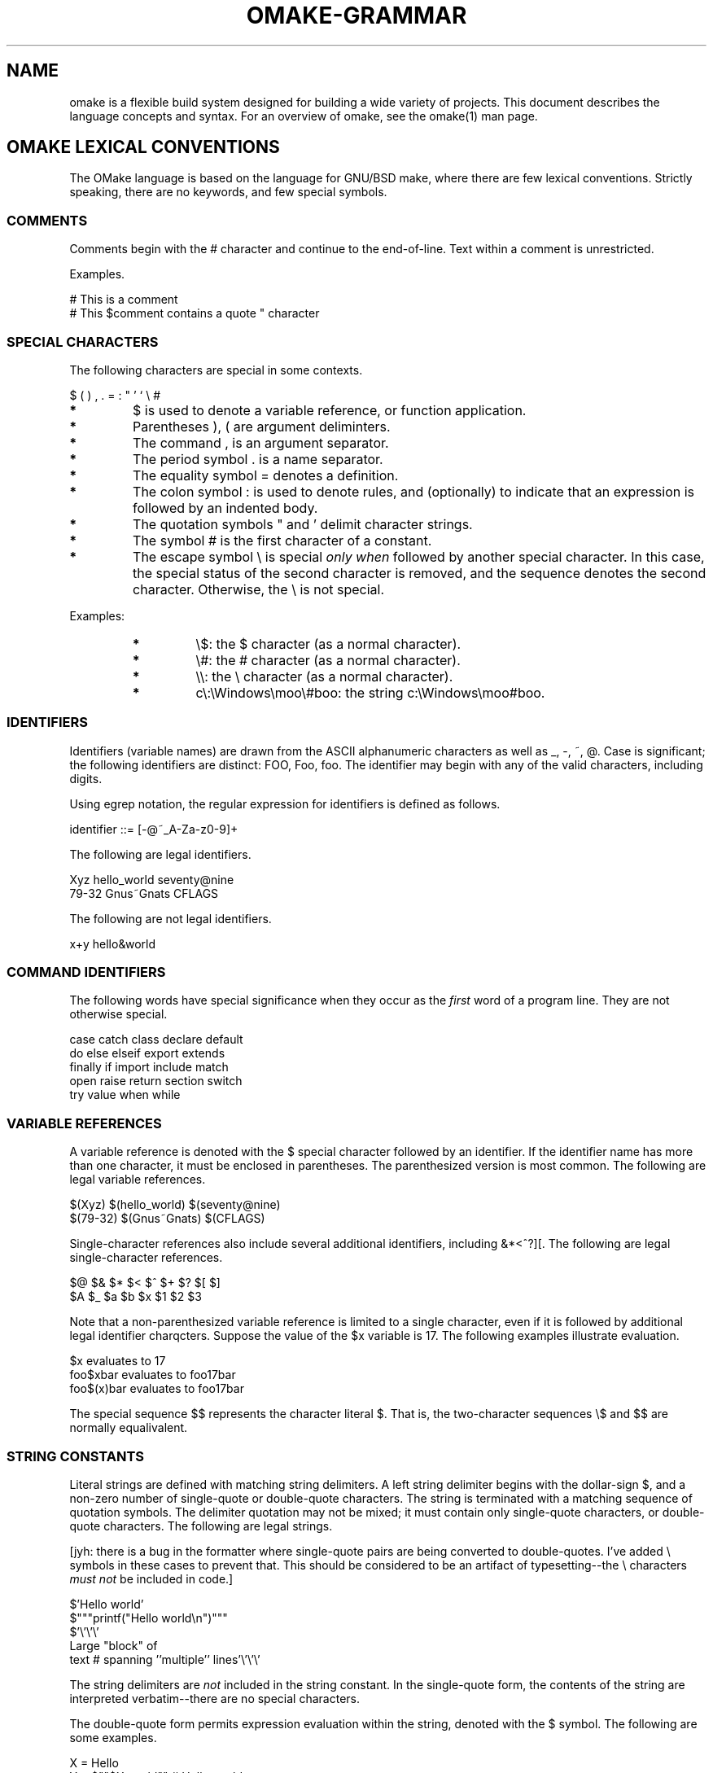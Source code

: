 '\" t
.\" Manual page created with latex2man
.\" NOTE: This file is generated, DO NOT EDIT.
.de Vb
.ft CW
.nf
..
.de Ve
.ft R

.fi
..
.TH "OMAKE\-GRAMMAR" "1" "April 11, 2006" "Build Tools " "Build Tools "
.SH NAME

omake
is a flexible build system designed for building a wide variety of projects.
This document describes the language concepts and syntax.
For an overview of omake,
see the
.\"omake.html
omake(1)
man page.
.PP
.SH OMAKE LEXICAL CONVENTIONS

.PP
The OMake language is based on the language for GNU/BSD make, where there are few lexical
conventions. Strictly speaking, there are no keywords, and few special symbols.
.PP
.SS COMMENTS
.PP
Comments begin with the # character and continue to the end\-of\-line.
Text within a comment is unrestricted.
.PP
Examples.
.PP
.Vb
   # This is a comment
   # This $comment contains a quote " character
.Ve
.PP
.SS SPECIAL CHARACTERS
.PP
The following characters are special in some contexts.
.PP
.Vb
   $    (    )    ,    .   =    :    "    '    `    \\    #
.Ve
.PP
.TP
.B *
$ is used to denote a variable reference, or function application.
.TP
.B *
Parentheses ), ( are argument deliminters.
.TP
.B *
The command , is an argument separator.
.TP
.B *
The period symbol \&. is a name separator.
.TP
.B *
The equality symbol = denotes a definition.
.TP
.B *
The colon symbol : is used to denote rules, and (optionally) to indicate
that an expression is followed by an indented body.
.TP
.B *
The quotation symbols " and ' delimit character strings.
.TP
.B *
The symbol # is the first character of a constant.
.TP
.B *
The escape symbol \\ is special \fIonly when\fP followed by another special
character. In this case, the special status of the second character is removed,
and the sequence denotes the second character. Otherwise, the \\ is not special.
.PP
Examples:
.PP
.RS
.TP
.B *
\\$: the $ character (as a normal character).
.TP
.B *
\\#: the # character (as a normal character).
.TP
.B *
\\\\: the \\ character (as a normal character).
.TP
.B *
c\\:\\Windows\\moo\\#boo: the string c:\\Windows\\moo#boo\&.
.RE
.RS
.PP
.RE
.PP
.SS IDENTIFIERS
.PP
Identifiers (variable names) are drawn from the ASCII alphanumeric characters as well as _,
\-, ~, @\&. Case is significant; the following identifiers are distinct:
FOO, Foo, foo\&. The identifier may begin with any of the valid characters,
including digits.
.PP
Using egrep notation, the regular expression for identifiers is defined as follows.
.PP
.Vb
    identifier ::= [\-@~_A\-Za\-z0\-9]+
.Ve
.PP
The following are legal identifiers.
.PP
.Vb
    Xyz    hello_world    seventy@nine
    79\-32  Gnus~Gnats     CFLAGS
.Ve
.PP
The following are not legal identifiers.
.PP
.Vb
    x+y    hello&world
.Ve
.PP
.SS COMMAND IDENTIFIERS
.PP
The following words have special significance when they occur as the \fIfirst\fP
word
of a program line. They are not otherwise special.
.PP
.Vb
    case     catch  class    declare    default
    do       else   elseif   export     extends
    finally  if     import   include    match
    open     raise  return   section    switch
    try      value  when     while
.Ve
.PP
.SS VARIABLE REFERENCES
.PP
A variable reference is denoted with the $ special character followed by an identifier. If
the identifier name has more than one character, it must be enclosed in parentheses. The
parenthesized version is most common. The following are legal variable references.
.PP
.Vb
    $(Xyz)    $(hello_world)   $(seventy@nine)
    $(79\-32)  $(Gnus~Gnats)    $(CFLAGS)
.Ve
.PP
Single\-character references also include several additional identifiers, including &*<^?][\&.
The following are legal single\-character references.
.PP
.Vb
   $@   $&   $*   $<   $^   $+   $?   $[   $]
   $A   $_   $a   $b   $x   $1   $2   $3
.Ve
.PP
Note that a non\-parenthesized variable reference is limited to a single character, even if it is
followed by additional legal identifier charqcters. Suppose the value of the $x variable is
17. The following examples illustrate evaluation.
.PP
.Vb
    $x           evaluates to    17
    foo$xbar     evaluates to    foo17bar
    foo$(x)bar   evaluates to    foo17bar
.Ve
.PP
The special sequence $$ represents the character literal $\&. That is, the
two\-character sequences \\$ and $$ are normally equalivalent.
.PP
.SS STRING CONSTANTS
.PP
Literal strings are defined with matching string delimiters. A left string delimiter begins with
the dollar\-sign $, and a non\-zero number of single\-quote or double\-quote characters. The
string is terminated with a matching sequence of quotation symbols. The delimiter quotation may not
be mixed; it must contain only single\-quote characters, or double\-quote characters. The following
are legal strings.
.PP
[jyh: there is a bug in the formatter where single\-quote pairs are being converted to double\-quotes.
I\&'ve added \\ symbols in these cases to prevent that. This should be considered to be an artifact of
typesetting\-\-the \\ characters \fImust not\fP
be included in code.]
.PP
.Vb
    $'Hello world'
    $"""printf("Hello world\\n")"""
    $'\\'\\'\\'
Large "block" of
text # spanning ''multiple'' lines'\\'\\'\\'
.Ve
.PP
The string delimiters are \fInot\fP
included in the string constant. In the single\-quote form,
the contents of the string are interpreted verbatim\-\-there are no special characters.
.PP
The double\-quote form permits expression evaluation within the string, denoted with the $ symbol.
The following are some examples.
.PP
.Vb
    X = Hello
    Y = $""$X world""             # Hello world
    Z = $'\\'\\'$X world'\\'\\'       # $X world
    I = 3
    W = $"6 > $(add $I, 2)"       # 6 > 5
.Ve
.PP
Note that quotation symbols without a leading $ are not treated specially by OMake. The
quotation symbols is included in the sequence.
.PP
.Vb
    osh>println('Hello world')
    'Hello world'
    osh>println($'Hello world')
    Hello world
    osh>X = Hello
    \- : "Hello" : Sequence
    osh>println('$X world')
    Hello world
.Ve
.PP
.SH THE OMAKE GRAMMAR

.PP
OMake programs are constructed from expressions and statements. Generally, an input program
consists of a sequence of statements, each of which consists of one or more lines. Indentation is
significant\-\-if a statement consists of more than one line, the second and remaining lines (called
the \fIbody\fP)
are usually indented relative to the first line.
.PP
.SS EXPRESSIONS
.PP
The following table lists the syntax for expressions.
.PP
.TS H
l l l .
\fIexpr\fP
	 ::=
	 	 \fI(empty)\fP
	 	 \-\- Text (see note)
	 | 	 \fItext\fP
	 | 	 \fIstring\-literal\fP
	 	 \-\- Applications
	 | 	 \fIdollar\fP
<char>
	 | 	 \fIdollar\fP
( \fIpathid\fP
\fIargs\fP
)
	 	 \-\- Concatenation
	 | 	 \fIexpr\fP
\fIexpr\fP
\fIdollar\fP
	 ::= 	 $ | $` | $,
\fIpathid\fP
	 ::=
	 	 \fIid\fP
	 | 	 \fIpathid\fP
\&. \fIid\fP
\fIarg\fP
	 ::= 	 \fIexpr\fP
\-\- excluding special characters )(,)
\fIargs\fP
	 ::= 	 \fI(empty)\fP
| \fIarg\fP,
\&.\&.\&., \fIarg\fP
.TE
.PP
An \fIexpression\fP
is a sequence composed of text, string\-literals, variables references and
function applications. Text is any sequence of non\-special characters.
.PP
.SS Inline applications
.PP
An \fIapplication\fP
is the application of a function to zero\-or\-more arguments. Inline
applications begin with one of the ``dollar\&'' sequences $, $`, or $,\&. The
application itself is specified as a single character (in which case it is a variable reference), or
it is a parenthesized list including a function identifier \fIpathid\fP,
and zero\-or\-more
comma\-separated arguments \fIargs\fP\&.
The arguments are themselves a variant of the expressions
where the special character )(, are not allowed (though any of these may be made non\-special
with the \\ escape character). The following are some examples of valid expressions.
.PP
.RE
.TP
.B *
xyz abc
.PP
The text sequence ``xyz abc\&''
.PP
.TP
.B *
xyz$wabc
.PP
A text sequence containing a reference to the variable w\&.
.PP
.TP
.B *
$(addsuffix .c, $(FILES))
.PP
An application of the function addsuffix, with first argument \&.c, and second argument $(FILES)\&.
.PP
.TP
.B *
$(a.b.c 12)
.PP
This is a method call. The variable a must evaluate to an object with a field b,
which must be an object with a method c\&. This method is called with argument 12\&.
.PP
The additional dollar sequences specify evaluation order, $` (lazy) and $, (eager), as
discussed in
.\"#dollar
the section on dollar modifiers\&.
.PP
.SS STATEMENTS AND PROGRAMS
.PP
The following table lists the syntax of statements and programs.
.PP
.TS H
l l l .
\fIparams\fP
	 ::= 	 \fI(empty)\fP
| \fIid\fP,
\&.\&.\&., \fIid\fP
\fItarget\fP
	 ::= 	 \fIexpr\fP
\-\- excluding special character :
\fIprogram\fP
	 ::= 	 \fIstmt\fP
<eol> \&.\&.\&. <eol> \fIstmt\fP
\fIstmt\fP
	 ::=
	 	 \-\- Special forms
	 | 	 command
\fIexpr\fP
\fIoptcolon\-body\fP
	 | 	 command
( \fIargs\fP
) \fIoptcolon\-body\fP
	 | 	 catch
\fIid\fP
( \fIid\fP
) \fIoptcolon\-body\fP
	 | 	 class
\fIid\fP
\&.\&.\&. \fIid\fP
	 	 \-\- Variable definitions
	 | 	 \fIpathid\fP
{+}= \fIexpr\fP
	 | 	 \fIpathid\fP
{+}= <eol> \fIindented\-body\fP
	 | 	 \fIpathid\fP
[] {+}= \fIexpr\fP
	 | 	 \fIpathid\fP
[] {+}= <eol> \fIindented\-exprs\fP
	 	 \-\- Functions
	 | 	 \fIpathid\fP(\fIargs\fP)
\fIoptcolon\-body\fP
	 | 	 \fIpathid\fP(\fIparams\fP)
= <eol> \fIindented\-body\fP
	 	 \-\- Objects
	 | 	 \fIpathid\fP
\&. {+}= <eol> \fIindented\-body\fP
	 	 \-\- Rules
	 | 	 \fItarget\fP
:
\fItarget\fP
\fIrule\-options\fP
<eol> \fIindented\-body\fP
	 | 	 \fItarget\fP
::
\fItarget\fP
\fIrule\-options\fP
<eol> \fIindented\-body\fP
	 | 	 \fItarget\fP
:
\fItarget\fP
:
\fItarget\fP
\fIrule\-options\fP
<eol> \fIindented\-body\fP
	 | 	 \fItarget\fP
::
\fItarget\fP
:
\fItarget\fP
\fIrule\-options\fP
<eol> \fIindented\-body\fP
	 	 \-\- Shell commands
	 | 	 \fIexpr\fP
\fIindented\-body\fP
	 ::= 	 \fI(empty)\fP
	 | 	 \fIindented\-stmt\fP
<eol> \&.\&.\&. <eol> \fIindented\-stmt\fP
\fIindented\-exprs\fP
	 ::= 	 \fI(empty)\fP
	 | 	 \fIindented\-expr\fP
<eol> \&.\&.\&. <eol> \fIindented\-expr\fP
\fIoptcolon\-body\fP
	 ::= 	 \fI(empty)\fP
	 | 	 <eol> \fIindented\-body\fP
	 | 	 :
<eol> \fIindented\-body\fP
\fIrule\-option\fP
	 ::= 	 \fI:id:\fP
\fItarget\fP
\fIrule\-options\fP
	 ::= 	 \fI(empty)\fP
	 | 	 \fIrule\-options\fP
\fIrule\-option\fP
.TE
.PP
.SS Special forms
.PP
The special forms include the following.
.PP
\fBConditionals\fP
(see
.\"omake\-language.html#conditionals
Conditionals).
The if command
should be followed by an expression that represents the condition, and an indented body. The
conditional may be followed by elseif and else blocks.
.PP
.Vb
    if expr
        indented\-body
    elseif expr
        indented\-body
    ...
    else
        indented\-body
.Ve
.PP
\fBmatching\fP
(see
.\"omake\-language.html#matching
Matching).
The switch and
match commands perform pattern\-matching. All cases are optional. Each case may include
when clauses that specify additional matching conditions.
.PP
.Vb
    match(expr)
    case expr
       indented\-body
    when expr
       indented\-body
    ...
    case expr
       indented\-body
    default
       indented\-body
.Ve
.PP
\fBExceptions\fP
(see
.\"omake\-language.html#exceptions
Exceptions).
The try command
introduces an exception handler. Each name is the name of a class. All cases, including
catch, default, and finally are optional. The catch and default
clauses contain optional when clauses.
.PP
.Vb
    try
        indented\-body
    catch name1(id1)
        indented\-body
    when expr
        indented\-body
    ...
    catch nameN(idN)
        indented\-body
    default
        indented\-body
    finally
        indented\-body
.Ve
.PP
The raise command is used to raise an exception.
.PP
.Vb
    raise expr
.Ve
.PP
\fBsection\fP
(see
.\"omake\-language.html#section
Sections).
The section command
introduces a new scope.
.PP
.Vb
    section
        indented\-body
.Ve
.PP
\fBinclude, open\fP
(see
.\"omake\-language.html#include
Include).
The include command
performs file inclusion. The expression should evaluate to a file name.
.PP
The open form is like include, but it performs the inclusion only if the inclusion has not
already been performed. The open form is usually used to include library files. [jyh\-\- this
behavior will change in subsequent revisions.]
.PP
.Vb
    include expr
    open expr
.Ve
.PP
\fBreturn\fP
(see
.\"omake\-language.html#functions
Return).
The return command
terminates execution and returns a value from a function.
.PP
.Vb
    return expr
.Ve
.PP
\fBvalue\fP
(see
.\"omake\-language#functions
Value).
The value command is an identity.
Syntactically, it is used to coerce a n expression to a statement.
.PP
.Vb
    value expr
.Ve
.PP
\fBexport\fP
(See
.\"omake\-language.html#export
Export).
The export command exports
a environment from a nested block. If no identifiers are specified, the entire environment is exported.
Otherwise, the export is limited to the specified identifiers.
.PP
.Vb
    export id ... id
.Ve
.PP
\fBwhile\fP
(See
.\"omake\-base.html#while
While).
The while command introduces a while loop.
.PP
.Vb
    while expr
        indented\-body
.Ve
.PP
\fBclass, extends\fP
(See
.\"omake\-language.html#objects
Objects).
The class command
specifies an identifier for an object. The extends command specifies a parent object.
.PP
.Vb
    class id
    extends expr
.Ve
.PP
.SS Variable definitions
.PP
See
.\"omake\-language.html#variables
Variables\&.
The simplest variable definition has the
following syntax. The = form is a new definition. The += form appends the value to
an existing definition.
.PP
.Vb
    id = expr
    id += expr

    osh> X = 1
    \- : "1" : Sequence
    osh> X += 7
    \- : "1" " " "7" : Sequence
.Ve
.PP
A multi\-line form is allowed, where the value is computed by an indented body.
.PP
.Vb
    id {+}=
        indented\-body

    osh> X =
             Y = HOME
             println(Y is $Y)
             getenv($Y)
    Y is HOME
    \- : "/home/jyh" : Sequence
.Ve
.PP
The name may be qualified qith one of the public, prtected, or private
modifiers. Public variables are dynamically scoped. Protected variables are fields in the current
object. Private variables are statically scoped.
.PP
[jyh: revision 0.9.9 introduces modular namespaces; the meaning of these qualifiers is slightly changed.]
.PP
.Vb
    public.X = $(addsuffix .c, 1 2 3)
    protected.Y = $(getenv HOME)
    private.Z = $"Hello world"
.Ve
.PP
.SS Applications and function definitions
.PP
See
.\"omake\-language.html#functions
Functions\&.
A function\-application statement is specified as a
function name, followed a parenthesized list of comma\-separated arguments.
.PP
.Vb
    osh> println($"Hello world")

    osh> FILES = 1 2 3
    \- : 1 2 3
    osh> addsuffix(.c, $(FILES))
    \- : 1.c 2.c 3.c

    # The following forms are equivalent
    osh> value $(println $"Hello world")
    osh> value $(addsuffix .c, $(FILES))
    \- : 1.c 2.c 3.c
.Ve
.PP
If the function application has a body, the body is passed (lazily) to the function as its first
argument. [jyh: in revision 0.9.8 support is incomplete.] When using osh, the application
must be followed by a colon : to indicate that the application has a body.
.PP
.Vb
    # In its 3\-argument form, the foreach function takes
    # a body, a variable, and an array.  The body is evaluated
    # for each element of the array, with the variable bound to
    # the element value.
    #
    # The colon is required only for interactive sessions.
    osh> foreach(x, 1 2 3):
            add($x, 1)
    \- : 2 3 4
.Ve
.PP
Functions are defined in a similar form, where the parameter list is specified as a comma\-separated
list of identifiers, and the body of the function is indented.
.PP
.Vb
    osh> f(i, j) =
            add($i, $j)
    \- : <fun 2>
    osh> f(3, 7)
    \- : 10 : Int
.Ve
.PP
.SS Objects
.PP
See
.\"omake\-language.html#objects
Objects\&.
Objects are defined as an identifier with a
terminal period. The body of the object is indented.
.PP
.Vb
    Obj. =
        class Obj

        X = 1
        Y = $(sub $X, 12)
        new(i, j) =
           X = $i
           Y = $j
           value $(this)
        F() =
           add($X, $Y)
        println($Y)
.Ve
.PP
The body of the object has the usual form of an indented body, but new variable definitions are
added to the object, not the global environment. The object definition above defines an object with
(at least) the fields X and Y, and methods new and F\&. The name of the
object is defined with the class command as Obj\&.
.PP
The Obj itself has fields X = 1 and Y = \-11\&. The new method has the
typical form of a constructor\-style method, where the fields of the object are initialized to new
values, and the new object returned ($(this) refers to the current object).
.PP
The F method returns the sum of the two fields X and Y\&.
.PP
When used in an object definition, the += form adds the new definitions to an existing object.
.PP
.Vb
   pair. =
      x = 1
      y = 2

   pair. +=
      y = $(add $y, 3)
   # pair now has fields (x = 1, and y = 5)
.Ve
.PP
The extends form specifies inheritance. Multiple inheritance is allowed. At evaluation
time, the extends directive performs inclusion of the entire parent object.
.PP
.Vb
   pair. =
      x = 1
      y = 2

   depth. =
      z = 3
      zoom(dz) =
         z = $(add $z, $(dz))
         return $(this)

   triple. =
      extends $(pair)
      extends $(depth)

      crazy() =
         zoom($(mul $x, $y))
.Ve
.PP
In this example, the triple object has three fields x, y, and z; and two methods zoom
and crazy\&.
.PP
.SS Rules
.PP
See
.\"omake\-rules.html#rules
Rules\&.
A rule has the following parts.
.TP
1.
A sequence of targets;
.TP
2.
one or two colons;
.TP
3.
a sequence of \fIdependencies\fP and \fIrule options\fP;
.TP
4.
and an indented body.
.PP
The targets are the files to be built, and the dependencies are the files it depends on. If two
colons are specified, it indicates that there may be multiple rules to build the given targets;
otherwise only one rule is allowed.
.PP
If the target contains a % character, the rule is called \fIimplicit\fP,
and is considered
whenever a file matching that pattern is to be built. For example, the following rule specifies a
default rule for compiling OCaml files.
.PP
.Vb
    %.cmo: %.ml %.mli
       $(OCAMLC) \-c $<
.Ve
.PP
This rule would be consulted as a default way of building any file with a \&.cmo suffix. The
dependencies list is also constructed based on the pattern match. For example, if this rule were
used to build a file foo.cmo, then the dependency list would be foo.ml foo.mli\&.
.PP
There is also a three\-part version of a rule, where the rule specification has three parts.
.PP
.Vb
    targets : pattern : dependencies rule\-options
       indented\-body
.Ve
.PP
In this case, the pattern \fImust\fP
contain a single % character. However this is
considered to be a sequence of \fIexplicit\fP
rules, where each target is matched against the
pattern, and a new rule is computed based on the pattern match. For example, the following rule
specifies how to build the explicit targets a.cmo and b.cmo\&.
.PP
.Vb
    a.cmo b.cmo: %.cmo: %.ml %.mli
       $(OCAMLC) \-c $<
.Ve
.PP
This example is equivalent to the following two\-rule sequence.
.PP
.Vb
    a.cmo: a.ml a.mli
       $(OCAMLC) \-c $<
    b.cmo: b.ml b.mli
       $(OCAMLC) \-c $<
.Ve
.PP
There are several special targets, including the following.
.PP
.TP
.B *
\&.PHONY : declare a ``phony\&'' target. That is, the target does not correspond to a file.
.TP
.B *
\&.ORDER : declare a rule for dependency ordering.
.TP
.B *
\&.INCLUDE : define a rule to generate a file for textual inclusion.
.TP
.B *
\&.SUBDIRS : specify subdirectories that are part of the project.
.TP
.B *
\&.SCANNER : define a rule for dependency scanning.
.PP
There are several rule options.
.PP
.TP
.B *
:optional: dependencies the subsequent dependencies are optional, it is acceptable if they do not exist.
.TP
.B *
:exists: dependencies the subsequent dependencies must exist, but changes to not affect
whether this rule is considered out\-of\-date.
.TP
.B *
:effects: targets the subsequent files are side\-effects of the rule. That is, they may be
created and/or modified while the rule is executing. Rules with overlapping side\-effects are never
executed in parallel.
.TP
.B *
:scanner: name the subsequent name is the name of the \&.SCANNER rule for the target to be built.
.TP
.B *
:value: expr the expr is a ``value\&'' dependency. The rule is considered
out\-of\-date whenever the value of the expr changes.
.PP
Several variables are defined during rule evaluation.
.PP
.TP
.B *
$* : the name of the target with the outermost suffix removed.
.TP
.B *
$> : the name of the target with all suffixes removed.
.TP
.B *
$@ : the name of the target.
.TP
.B *
$^ : the explicit file dependencies, sorted alphabetically, with duplicates removed.
.TP
.B *
$+ : all explicit file dependencies, with order preserved.
.TP
.B *
$< : the first explicit file dependency.
.TP
.B *
$& : the free values of the rule (often used in :value: dependencies).
.PP
.SS Shell commands
.PP
See
.\"omake\-shell.html#shell
Shell\&.
.PP
While it is possible to give a precise specification of shell commands, the informal description is
simpler. Any non\-empty statement where each prefix is \fInot\fP
one of the other statements, is
considered to be a shell command. Here are some examples.
.PP
.Vb
    ls                                 \-\- shell command
    echo Hello world > /dev/null       \-\- shell command
    echo(Hello world)                  \-\- function application
    echo(Hello world) > /dev/null      \-\- syntax error
    echo Hello: world                  \-\- rule
    X=1 getenv X                       \-\- variable definition
    env X=1 getenv X                   \-\- shell command
    if true                            \-\- special form
    \\if true                           \-\- shell command
    "if" true                          \-\- shell command
.Ve
.PP
.\"dollar

.SH DOLLAR MODIFIERS

.PP
Inline applications have a function and zero\-or\-more arguments. Evaluation is normally strict: when
an application is evaluated, the function identifier is evaluated to a function, the arguments are
then evaluated and the function is called with the evaluated arguments.
.PP
The additional ``dollar\&'' sequences specify additional control over evaluation. The token $`
defines a ``lazy\&'' application, where evaluation is delayed until a value is required. The
$, sequence performs an ``eager\&'' application within a lazy context.
.PP
To illustrate, consider the expression $(addsuffix .c, $(FILES))\&. The addsuffix
function appends its first argument to each value in its second argument. The following osh
interaction demonstrates the normal bahavior.
.PP
.Vb
osh> FILES[] = a b c
\- : <array a b c>
osh> X = $(addsuffix .c, $(FILES))
\- : <array ...>
osh> FILES[] = 1 2 3 # redefine FILES
\- : <array 1 2 3>
osh> println($"$X")  # force the evaluation and print
a.c b.c c.c
.Ve
.PP
When the lazy operator $` is used instead, evaluation is delayed until it is printed. In the
following sample, the value for X has changed to the $(apply ..) form, but otherwise
the result is unchanged because it it printed immediately.
.PP
.Vb
osh> FILES[] = a b c
\- : <array a b c>
osh> SUF = .c
\- : ".c"
osh> X = $`(addsuffix $(SUF), $(FILES))
\- : $(apply global.addsuffix ...)
osh> println($"$X")  # force the evaluation and print
a.c b.c c.c
.Ve
.PP
However, consider what happens if we redefine the FILES variable after the definition for
X\&. In the following sample, the result changes because evaluation occurs \fIafter\fP
the
values for FILES has been redefined.
.PP
.Vb
osh> FILES[] = a b c
\- : <array a b c>
osh> SUF = .c
\- : ".c"
osh> X = $`(addsuffix $(SUF), $(FILES))
\- : $(apply global.addsuffix ...)
osh> SUF = .x
osh> FILES[] = 1 2 3
osh> println($"$X")  # force the evaluation and print
1.x 2.x 3.x
.Ve
.PP
In some cases, more explicit control is desired over evaluation. For example, we may wish to
evaluate SUF early, but allow for changes to the FILES variable. The $,(SUF)
expression forces early evaluation.
.PP
.Vb
osh> FILES[] = a b c
\- : <array a b c>
osh> SUF = .c
\- : ".c"
osh> X = $`(addsuffix $,(SUF), $(FILES))
\- : $(apply global.addsuffix ...)
osh> SUF = .x
osh> FILES[] = 1 2 3
osh> println($"$X")  # force the evaluation and print
1.c 2.c 3.c
.Ve
.PP
.SH REFERENCES

.PP
.SS SEE ALSO
.PP
.\"omake.html
omake(1),
.\"omake\-quickstart.html
omake\-quickstart(1),
.\"omake\-options.html
omake\-options(1),
.\"omake\-root.html
omake\-root(1),
.\"omake\-language.html
omake\-language(1),
.\"omake\-shell.html
omake\-shell(1),
.\"omake\-rules.html
omake\-rules(1),
.\"omake\-base.html
omake\-base(1),
.\"omake\-system.html
omake\-system(1),
.\"omake\-pervasives.html
omake\-pervasives(1),
.\"osh.html
osh(1),
\fImake\fP(1)
.PP
.SS VERSION
.PP
Version: 0.9.6.9 of April 11, 2006\&.
.PP
.SS LICENSE AND COPYRIGHT
.PP
(C)2003\-2006, Mojave Group, Caltech
.PP
This program is free software; you can redistribute it and/or
modify it under the terms of the GNU General Public License
as published by the Free Software Foundation; either version 2
of the License, or (at your option) any later version.
.PP
This program is distributed in the hope that it will be useful,
but WITHOUT ANY WARRANTY; without even the implied warranty of
MERCHANTABILITY or FITNESS FOR A PARTICULAR PURPOSE. See the
GNU General Public License for more details.
.PP
You should have received a copy of the GNU General Public License
along with this program; if not, write to the Free Software
Foundation, Inc., 675 Mass Ave, Cambridge, MA 02139, USA.
.PP
.SS AUTHOR
.PP
Jason Hickey \fIet. al.\fP.br
Caltech 256\-80
.br
Pasadena, CA 91125, USA
.br
Email: \fBomake\-devel@metaprl.org\fP
.br
WWW: \fBhttp://www.cs.caltech.edu/~jyh\fP
.PP
.\" NOTE: This file is generated, DO NOT EDIT.
